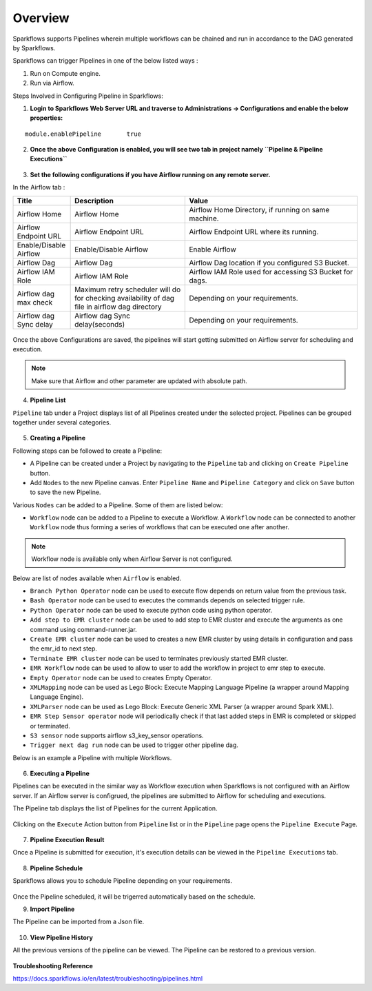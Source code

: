 Overview
========

Sparkflows supports Pipelines wherein multiple workflows can be chained and run in accordance to the DAG generated by Sparkflows.

Sparkflows can trigger Pipelines in one of the below listed ways :

1. Run on Compute engine.
2. Run via Airflow.

Steps Involved in Configuring Pipeline in Sparkflows:

1. **Login to Sparkflows Web Server URL and traverse to Administrations -> Configurations and enable the below properties:**

::

    module.enablePipeline	true

.. figure:: ../../_assets/user-guide/pipeline/pipeline_administration.PNG
   :alt: Pipeline List
   :width: 60%

.. figure:: ../../_assets/user-guide/pipeline/pipeline_configurations.PNG
   :alt: Pipeline List
   :width: 60%
   
2. **Once the above Configuration is enabled, you will see two tab in project namely ``Pipeline & Pipeline Executions``** 

.. figure:: ../../_assets/user-guide/pipeline-list-new.png
   :alt: Pipeline List
   :width: 60% 

3. **Set the following configurations if you have Airflow running on any remote server.**

In the Airflow tab :

.. list-table:: 
   :widths: 10 20 30
   :header-rows: 1

   * - Title
     - Description
     - Value
   * - Airflow Home
     - Airflow Home
     - Airflow Home Directory, if running on same machine.
   * - Airflow Endpoint URL
     - Airflow Endpoint URL
     - Airflow Endpoint URL where its running.
   * - Enable/Disable Airflow
     - Enable/Disable Airflow
     - Enable Airflow
   * - Airflow Dag
     - Airflow Dag
     - Airflow Dag location if you configured S3 Bucket.
   * - Airflow IAM Role
     - Airflow IAM Role
     - Airflow IAM Role used for accessing S3 Bucket for dags.
   * - Airflow dag max check
     - Maximum retry scheduler will do for checking availability of dag file in airflow dag directory
     - Depending on your requirements.
   * - Airflow dag Sync delay
     - Airflow dag Sync delay(seconds)
     - Depending on your requirements.
     
.. figure:: ../../_assets/user-guide/pipeline/pipeline_airflow.PNG
   :alt: Pipeline List     
   :width: 60%

Once the above Configurations are saved, the pipelines will start getting submitted on Airflow server for scheduling and execution.

.. note:: Make sure that Airflow and other parameter are updated with absolute path.

4. **Pipeline List**

``Pipeline`` tab under a Project displays list of all Pipelines created under the selected project. Pipelines can be grouped together under several categories. 

.. figure:: ../../_assets/user-guide/pipeline-list-new.png
   :alt: Pipeline List
   :width: 60%

5. **Creating a Pipeline**

Following steps can be followed to create a Pipeline:

*	A Pipeline can be created under a Project by navigating to the ``Pipeline`` tab and clicking on ``Create Pipeline`` button.
*	Add ``Nodes`` to the new Pipeline canvas. Enter ``Pipeline Name`` and ``Pipeline Category`` and click on ``Save`` button to save the new Pipeline.

Various ``Nodes`` can be added to a Pipeline. Some of them are listed below:

*	``Workflow`` node can be added to a Pipeline to execute a Workflow. A ``Workflow`` node can be connected to another ``Workflow`` node thus forming a series of workflows that can be executed one after another.

.. note:: Workflow node is available only when Airflow Server is not configured.

Below are list of nodes available when ``Airflow`` is enabled.

*   ``Branch Python Operator`` node can be used to execute flow depends on return value from the previous task.
*   ``Bash Operator`` node can be used to executes the commands depends on selected trigger rule.
*   ``Python Operator`` node can be used to execute python code using python operator.
*   ``Add step to EMR cluster`` node can be used to add step to EMR cluster and execute the arguments as one command using command-runner.jar.
*   ``Create EMR cluster`` node can be used to creates a new EMR cluster by using details in configuration and pass the emr_id to next step.
*   ``Terminate EMR cluster`` node can be used to terminates previously started EMR cluster.
*   ``EMR Workflow`` node can be used to allow to user to add the workflow in project to emr step to execute.
*   ``Empty Operator`` node can be used to creates Empty Operator.
*   ``XMLMapping`` node can be used as Lego Block: Execute Mapping Language Pipeline (a wrapper around Mapping Language Engine).
*   ``XMLParser`` node can be used as Lego Block: Execute Generic XML Parser (a wrapper around Spark XML).
*   ``EMR Step Sensor operator`` node will periodically check if that last added steps in EMR is completed or skipped or terminated.
*   ``S3 sensor`` node supports airflow s3_key_sensor operations.
*   ``Trigger next dag run``  node can be used to trigger other pipeline dag.


Below is an example a Pipeline with multiple Workflows.

.. figure:: ../../_assets/user-guide/pipeline-new.png
   :alt: Pipeline
   :width: 60%
   
6. **Executing a Pipeline**

Pipelines can be executed in the similar way as Workflow execution when Sparkflows is not configured with an Airflow server. If an Airflow server is configrued, the pipelines are submitted to Airflow for scheduling and executions.

The Pipeline tab displays the list of Pipelines for the current Application.

.. figure:: ../../_assets/user-guide/pipeline-list-new.png
   :alt: Pipeline List
   :width: 60%
   
Clicking on the ``Execute`` Action button from ``Pipeline`` list or in the ``Pipeline`` page opens the ``Pipeline Execute`` Page.

.. figure:: ../../_assets/user-guide/pipeline-execute-new.png
   :alt: Pipeline Execute
   :width: 60%
   
7. **Pipeline Execution Result**

Once a Pipeline is submitted for execution, it's execution details can be viewed in the ``Pipeline Executions`` tab.

.. figure:: ../../_assets/user-guide/pipeline-execution-new.png
   :alt: Pipeline Execution
   :width: 60%
   
8. **Pipeline Schedule**

Sparkflows allows you to schedule Pipeline depending on your requirements.

.. figure:: ../../_assets/user-guide/pipeline/pipeline_scheduled.PNG
   :alt: Pipeline 
   :width: 60%

.. figure:: ../../_assets/user-guide/pipeline/pipeline_schedule_page.PNG
   :alt: Pipeline 
   :width: 60%
   
.. figure:: ../../_assets/user-guide/pipeline/pipeline_scheduled_start.PNG
   :alt: Pipeline 
   :width: 60%
   
.. figure:: ../../_assets/user-guide/pipeline/pipeline_schedule_list.PNG
   :alt: Pipeline 
   :width: 60%   

Once the Pipeline scheduled, it will be trigerred automatically based on the schedule.

9. **Import Pipeline**

The Pipeline can be imported from a Json file.

.. figure:: ../../_assets/pipelines/Import_Pipeline.png
   :alt: Pipeline Import
   :width: 60%
   
10. **View Pipeline History**

All the previous versions of the pipeline can be viewed. The Pipeline can be restored to a previous version.

.. figure:: ../../_assets/pipelines/Pipeline_History.png
   :alt: Pipeline Import
   :width: 60%

**Troubleshooting Reference**

https://docs.sparkflows.io/en/latest/troubleshooting/pipelines.html
